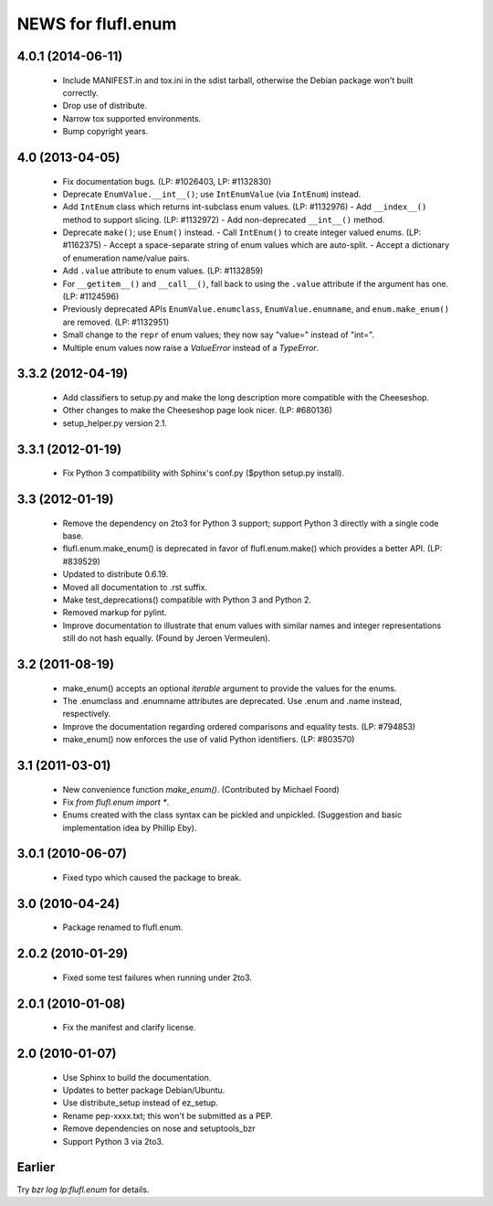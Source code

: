 ===================
NEWS for flufl.enum
===================

4.0.1 (2014-06-11)
==================
 * Include MANIFEST.in and tox.ini in the sdist tarball, otherwise the Debian
   package won't built correctly.
 * Drop use of distribute.
 * Narrow tox supported environments.
 * Bump copyright years.


4.0 (2013-04-05)
================
 * Fix documentation bugs.  (LP: #1026403, LP: #1132830)
 * Deprecate ``EnumValue.__int__()``; use ``IntEnumValue`` (via ``IntEnum``)
   instead.
 * Add ``IntEnum`` class which returns int-subclass enum values. (LP: #1132976)
   - Add ``__index__()`` method to support slicing.  (LP: #1132972)
   - Add non-deprecated ``__int__()`` method.
 * Deprecate ``make()``; use ``Enum()`` instead.
   - Call ``IntEnum()`` to create integer valued enums.  (LP: #1162375)
   - Accept a space-separate string of enum values which are auto-split.
   - Accept a dictionary of enumeration name/value pairs.
 * Add ``.value`` attribute to enum values.  (LP: #1132859)
 * For ``__getitem__()`` and ``__call__()``, fall back to using the ``.value``
   attribute if the argument has one. (LP: #1124596)
 * Previously deprecated APIs ``EnumValue.enumclass``, ``EnumValue.enumname``,
   and ``enum.make_enum()`` are removed.  (LP: #1132951)
 * Small change to the ``repr`` of enum values; they now say "value=" instead
   of "int=".
 * Multiple enum values now raise a `ValueError` instead of a `TypeError`.


3.3.2 (2012-04-19)
==================
 * Add classifiers to setup.py and make the long description more compatible
   with the Cheeseshop.
 * Other changes to make the Cheeseshop page look nicer.  (LP: #680136)
 * setup_helper.py version 2.1.


3.3.1 (2012-01-19)
==================
 * Fix Python 3 compatibility with Sphinx's conf.py ($python setup.py install).


3.3 (2012-01-19)
================
 * Remove the dependency on 2to3 for Python 3 support; support Python 3
   directly with a single code base.
 * flufl.enum.make_enum() is deprecated in favor of flufl.enum.make() which
   provides a better API.  (LP: #839529)
 * Updated to distribute 0.6.19.
 * Moved all documentation to .rst suffix.
 * Make test_deprecations() compatible with Python 3 and Python 2.
 * Removed markup for pylint.
 * Improve documentation to illustrate that enum values with similar names and
   integer representations still do not hash equally.  (Found by Jeroen
   Vermeulen).


3.2 (2011-08-19)
================
 * make_enum() accepts an optional `iterable` argument to provide the values
   for the enums.
 * The .enumclass and .enumname attributes are deprecated.  Use .enum and
   .name instead, respectively.
 * Improve the documentation regarding ordered comparisons and equality
   tests.  (LP: #794853)
 * make_enum() now enforces the use of valid Python identifiers. (LP: #803570)


3.1 (2011-03-01)
================
 * New convenience function `make_enum()`. (Contributed by Michael Foord)
 * Fix `from flufl.enum import *`.
 * Enums created with the class syntax can be pickled and unpickled.
   (Suggestion and basic implementation idea by Phillip Eby).


3.0.1 (2010-06-07)
==================
 * Fixed typo which caused the package to break.


3.0 (2010-04-24)
================
 * Package renamed to flufl.enum.


2.0.2 (2010-01-29)
==================
 * Fixed some test failures when running under 2to3.


2.0.1 (2010-01-08)
==================
 * Fix the manifest and clarify license.


2.0 (2010-01-07)
================
 * Use Sphinx to build the documentation.
 * Updates to better package Debian/Ubuntu.
 * Use distribute_setup instead of ez_setup.
 * Rename pep-xxxx.txt; this won't be submitted as a PEP.
 * Remove dependencies on nose and setuptools_bzr
 * Support Python 3 via 2to3.


Earlier
=======

Try `bzr log lp:flufl.enum` for details.
